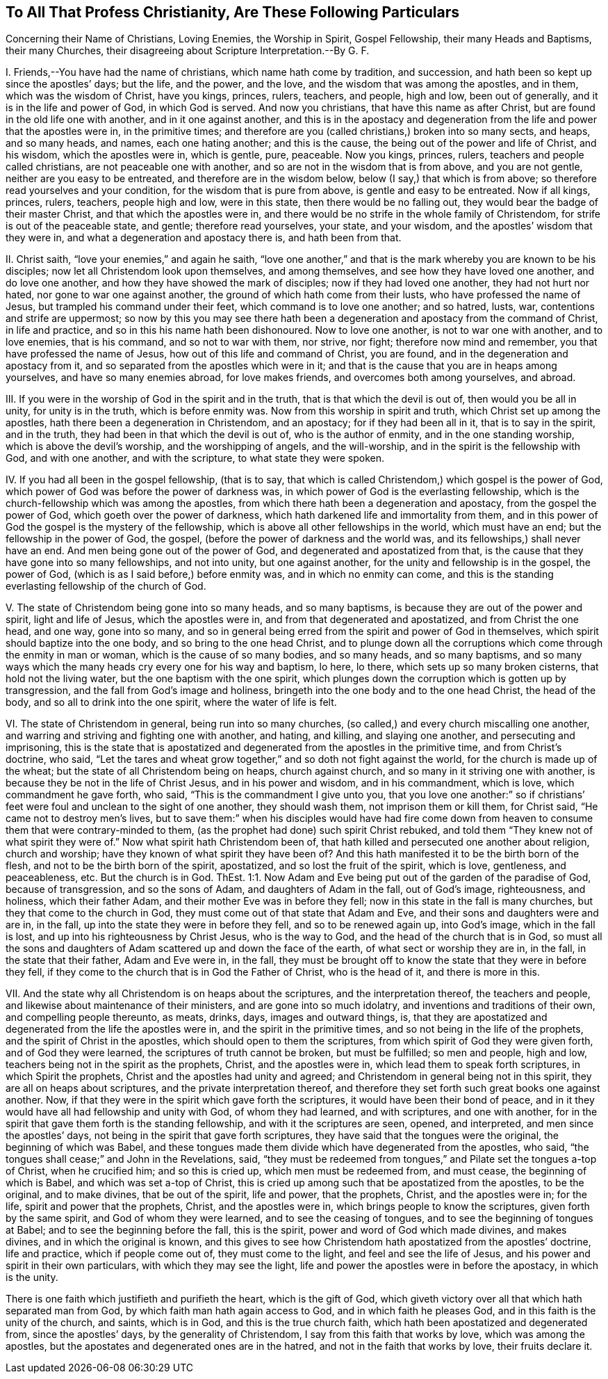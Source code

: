 == To All That Profess Christianity, Are These Following Particulars

Concerning their Name of Christians, Loving Enemies, the Worship in Spirit, Gospel Fellowship, their many Heads and Baptisms, their many Churches, their disagreeing about Scripture Interpretation.--By G. F.

I+++.+++ Friends,--You have had the name of christians, which name hath come by tradition,
and succession, and hath been so kept up since the apostles`' days; but the life,
and the power, and the love, and the wisdom that was among the apostles, and in them,
which was the wisdom of Christ, have you kings, princes, rulers, teachers, and people,
high and low, been out of generally, and it is in the life and power of God,
in which God is served.
And now you christians, that have this name as after Christ,
but are found in the old life one with another, and in it one against another,
and this is in the apostacy and degeneration from
the life and power that the apostles were in,
in the primitive times;
and therefore are you (called christians,) broken into so many sects, and heaps,
and so many heads, and names, each one hating another; and this is the cause,
the being out of the power and life of Christ, and his wisdom,
which the apostles were in, which is gentle, pure, peaceable.
Now you kings, princes, rulers, teachers and people called christians,
are not peaceable one with another, and so are not in the wisdom that is from above,
and you are not gentle, neither are you easy to be entreated,
and therefore are in the wisdom below, below (I say,) that which is from above;
so therefore read yourselves and your condition, for the wisdom that is pure from above,
is gentle and easy to be entreated.
Now if all kings, princes, rulers, teachers, people high and low, were in this state,
then there would be no falling out, they would bear the badge of their master Christ,
and that which the apostles were in,
and there would be no strife in the whole family of Christendom,
for strife is out of the peaceable state, and gentle; therefore read yourselves,
your state, and your wisdom, and the apostles`' wisdom that they were in,
and what a degeneration and apostacy there is, and hath been from that.

II. Christ saith, "`love your enemies,`" and again he saith,
"`love one another,`" and that is the mark whereby you are known to be his disciples;
now let all Christendom look upon themselves, and among themselves,
and see how they have loved one another, and do love one another,
and how they have showed the mark of disciples; now if they had loved one another,
they had not hurt nor hated, nor gone to war one against another,
the ground of which hath come from their lusts, who have professed the name of Jesus,
but trampled his command under their feet, which command is to love one another;
and so hatred, lusts, war, contentions and strife are uppermost;
so now by this you may see there hath been a degeneration
and apostacy from the command of Christ,
in life and practice, and so in this his name hath been dishonoured.
Now to love one another, is not to war one with another, and to love enemies,
that is his command, and so not to war with them, nor strive, nor fight;
therefore now mind and remember, you that have professed the name of Jesus,
how out of this life and command of Christ, you are found,
and in the degeneration and apostacy from it,
and so separated from the apostles which were in it;
and that is the cause that you are in heaps among yourselves,
and have so many enemies abroad, for love makes friends,
and overcomes both among yourselves, and abroad.

III.
If you were in the worship of God in the spirit and in the truth,
that is that which the devil is out of, then would you be all in unity,
for unity is in the truth, which is before enmity was.
Now from this worship in spirit and truth, which Christ set up among the apostles,
hath there been a degeneration in Christendom, and an apostacy;
for if they had been all in it, that is to say in the spirit, and in the truth,
they had been in that which the devil is out of, who is the author of enmity,
and in the one standing worship, which is above the devil`'s worship,
and the worshipping of angels, and the will-worship,
and in the spirit is the fellowship with God, and with one another,
and with the scripture, to what state they were spoken.

IV. If you had all been in the gospel fellowship, (that is to say,
that which is called Christendom,) which gospel is the power of God,
which power of God was before the power of darkness was,
in which power of God is the everlasting fellowship,
which is the church-fellowship which was among the apostles,
from which there hath been a degeneration and apostacy, from the gospel the power of God,
which goeth over the power of darkness,
which hath darkened life and immortality from them,
and in this power of God the gospel is the mystery of the fellowship,
which is above all other fellowships in the world, which must have an end;
but the fellowship in the power of God, the gospel,
(before the power of darkness and the world was,
and its fellowships,) shall never have an end.
And men being gone out of the power of God, and degenerated and apostatized from that,
is the cause that they have gone into so many fellowships, and not into unity,
but one against another, for the unity and fellowship is in the gospel, the power of God,
(which is as I said before,) before enmity was, and in which no enmity can come,
and this is the standing everlasting fellowship of the church of God.

V+++.+++ The state of Christendom being gone into so many heads, and so many baptisms,
is because they are out of the power and spirit, light and life of Jesus,
which the apostles were in, and from that degenerated and apostatized,
and from Christ the one head, and one way, gone into so many,
and so in general being erred from the spirit and power of God in themselves,
which spirit should baptize into the one body, and so bring to the one head Christ,
and to plunge down all the corruptions which come through the enmity in man or woman,
which is the cause of so many bodies, and so many heads, and so many baptisms,
and so many ways which the many heads cry every one for his way and baptism, lo here,
lo there, which sets up so many broken cisterns, that hold not the living water,
but the one baptism with the one spirit,
which plunges down the corruption which is gotten up by transgression,
and the fall from God`'s image and holiness,
bringeth into the one body and to the one head Christ, the head of the body,
and so all to drink into the one spirit, where the water of life is felt.

VI. The state of Christendom in general, being run into so many churches,
(so called,) and every church miscalling one another,
and warring and striving and fighting one with another, and hating, and killing,
and slaying one another, and persecuting and imprisoning,
this is the state that is apostatized and degenerated
from the apostles in the primitive time,
and from Christ`'s doctrine, who said,
"`Let the tares and wheat grow together,`" and so doth not fight against the world,
for the church is made up of the wheat; but the state of all Christendom being on heaps,
church against church, and so many in it striving one with another,
is because they be not in the life of Christ Jesus, and in his power and wisdom,
and in his commandment, which is love, which commandment he gave forth, who said,
"`This is the commandment I give unto you,
that you love one another:`" so if christians`' feet
were foul and unclean to the sight of one another,
they should wash them, not imprison them or kill them, for Christ said,
"`He came not to destroy men`'s lives,
but to save them:`" when his disciples would have had fire come
down from heaven to consume them that were contrary-minded to them,
(as the prophet had done) such spirit Christ rebuked,
and told them "`They knew not of what spirit they were of.`"
Now what spirit hath Christendom been of,
that hath killed and persecuted one another about religion, church and worship;
have they known of what spirit they have been of?
And this hath manifested it to be the birth born of the flesh,
and not to be the birth born of the spirit, apostatized,
and so lost the fruit of the spirit, which is love, gentleness, and peaceableness, etc.
But the church is in God.
ThEst. 1:1. Now Adam and Eve being put out of the garden of the paradise of God,
because of transgression, and so the sons of Adam, and daughters of Adam in the fall,
out of God`'s image, righteousness, and holiness, which their father Adam,
and their mother Eve was in before they fell;
now in this state in the fall is many churches, but they that come to the church in God,
they must come out of that state that Adam and Eve,
and their sons and daughters were and are in, in the fall,
up into the state they were in before they fell, and so to be renewed again up,
into God`'s image, which in the fall is lost,
and up into his righteousness by Christ Jesus, who is the way to God,
and the head of the church that is in God,
so must all the sons and daughters of Adam scattered up and down the face of the earth,
of what sect or worship they are in, in the fall, in the state that their father,
Adam and Eve were in, in the fall,
they must be brought off to know the state that they were in before they fell,
if they come to the church that is in God the Father of Christ, who is the head of it,
and there is more in this.

VII.
And the state why all Christendom is on heaps about the scriptures,
and the interpretation thereof, the teachers and people,
and likewise about maintenance of their ministers, and are gone into so much idolatry,
and inventions and traditions of their own, and compelling people thereunto, as meats,
drinks, days, images and outward things, is,
that they are apostatized and degenerated from the life the apostles were in,
and the spirit in the primitive times, and so not being in the life of the prophets,
and the spirit of Christ in the apostles, which should open to them the scriptures,
from which spirit of God they were given forth, and of God they were learned,
the scriptures of truth cannot be broken, but must be fulfilled; so men and people,
high and low, teachers being not in the spirit as the prophets, Christ,
and the apostles were in, which lead them to speak forth scriptures,
in which Spirit the prophets, Christ and the apostles had unity and agreed;
and Christendom in general being not in this spirit,
they are all on heaps about scriptures, and the private interpretation thereof,
and therefore they set forth such great books one against another.
Now, if that they were in the spirit which gave forth the scriptures,
it would have been their bond of peace,
and in it they would have all had fellowship and unity with God,
of whom they had learned, and with scriptures, and one with another,
for in the spirit that gave them forth is the standing fellowship,
and with it the scriptures are seen, opened, and interpreted,
and men since the apostles`' days, not being in the spirit that gave forth scriptures,
they have said that the tongues were the original, the beginning of which was Babel,
and these tongues made them divide which have degenerated from the apostles, who said,
"`the tongues shall cease;`" and John in the Revelations, said,
"`they must be redeemed from tongues,`" and Pilate set the tongues a-top of Christ,
when he crucified him; and so this is cried up, which men must be redeemed from,
and must cease, the beginning of which is Babel, and which was set a-top of Christ,
this is cried up among such that be apostatized from the apostles, to be the original,
and to make divines, that be out of the spirit, life and power, that the prophets,
Christ, and the apostles were in; for the life, spirit and power that the prophets,
Christ, and the apostles were in, which brings people to know the scriptures,
given forth by the same spirit, and God of whom they were learned,
and to see the ceasing of tongues, and to see the beginning of tongues at Babel;
and to see the beginning before the fall, this is the spirit,
power and word of God which made divines, and makes divines,
and in which the original is known,
and this gives to see how Christendom hath apostatized from the apostles`' doctrine,
life and practice, which if people come out of, they must come to the light,
and feel and see the life of Jesus, and his power and spirit in their own particulars,
with which they may see the light,
life and power the apostles were in before the apostacy, in which is the unity.

There is one faith which justifieth and purifieth the heart, which is the gift of God,
which giveth victory over all that which hath separated man from God,
by which faith man hath again access to God, and in which faith he pleases God,
and in this faith is the unity of the church, and saints, which is in God,
and this is the true church faith, which hath been apostatized and degenerated from,
since the apostles`' days, by the generality of Christendom,
I say from this faith that works by love, which was among the apostles,
but the apostates and degenerated ones are in the hatred,
and not in the faith that works by love, their fruits declare it.
